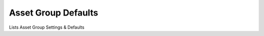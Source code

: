 
.. _functional-guide/process/rv_asset_group_defaults:

====================
Asset Group Defaults
====================

Lists Asset Group Settings & Defaults
